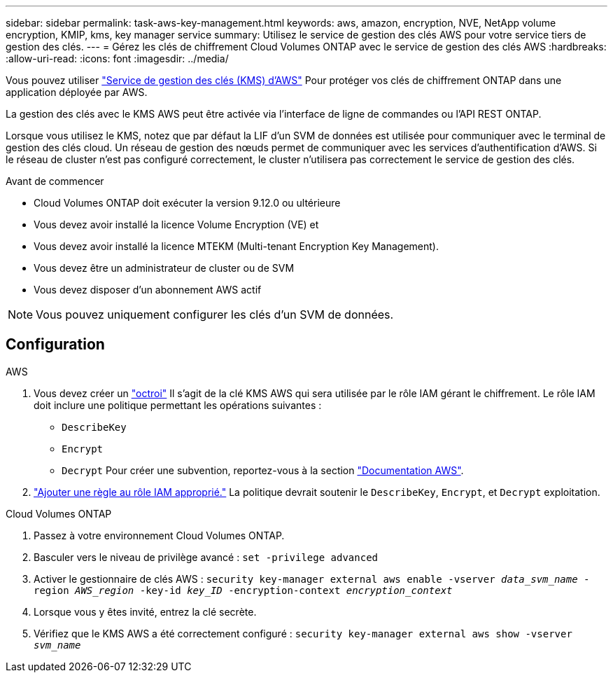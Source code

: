 ---
sidebar: sidebar 
permalink: task-aws-key-management.html 
keywords: aws, amazon, encryption, NVE, NetApp volume encryption, KMIP, kms, key manager service 
summary: Utilisez le service de gestion des clés AWS pour votre service tiers de gestion des clés. 
---
= Gérez les clés de chiffrement Cloud Volumes ONTAP avec le service de gestion des clés AWS
:hardbreaks:
:allow-uri-read: 
:icons: font
:imagesdir: ../media/


[role="lead"]
Vous pouvez utiliser link:https://docs.aws.amazon.com/kms/latest/developerguide/overview.html["Service de gestion des clés (KMS) d'AWS"^] Pour protéger vos clés de chiffrement ONTAP dans une application déployée par AWS.

La gestion des clés avec le KMS AWS peut être activée via l'interface de ligne de commandes ou l'API REST ONTAP.

Lorsque vous utilisez le KMS, notez que par défaut la LIF d'un SVM de données est utilisée pour communiquer avec le terminal de gestion des clés cloud. Un réseau de gestion des nœuds permet de communiquer avec les services d'authentification d'AWS. Si le réseau de cluster n'est pas configuré correctement, le cluster n'utilisera pas correctement le service de gestion des clés.

.Avant de commencer
* Cloud Volumes ONTAP doit exécuter la version 9.12.0 ou ultérieure
* Vous devez avoir installé la licence Volume Encryption (VE) et
* Vous devez avoir installé la licence MTEKM (Multi-tenant Encryption Key Management).
* Vous devez être un administrateur de cluster ou de SVM
* Vous devez disposer d'un abonnement AWS actif



NOTE: Vous pouvez uniquement configurer les clés d'un SVM de données.



== Configuration

.AWS
. Vous devez créer un link:https://docs.aws.amazon.com/kms/latest/developerguide/concepts.html#grant["octroi"^] Il s'agit de la clé KMS AWS qui sera utilisée par le rôle IAM gérant le chiffrement. Le rôle IAM doit inclure une politique permettant les opérations suivantes :
+
** `DescribeKey`
** `Encrypt`
** `Decrypt`
Pour créer une subvention, reportez-vous à la section link:https://docs.aws.amazon.com/kms/latest/developerguide/create-grant-overview.html["Documentation AWS"^].


. link:https://docs.aws.amazon.com/IAM/latest/UserGuide/access_policies_manage-attach-detach.html["Ajouter une règle au rôle IAM approprié."^] La politique devrait soutenir le `DescribeKey`, `Encrypt`, et `Decrypt` exploitation.


.Cloud Volumes ONTAP
. Passez à votre environnement Cloud Volumes ONTAP.
. Basculer vers le niveau de privilège avancé :
`set -privilege advanced`
. Activer le gestionnaire de clés AWS :
`security key-manager external aws enable -vserver _data_svm_name_ -region _AWS_region_ -key-id _key_ID_ -encryption-context _encryption_context_`
. Lorsque vous y êtes invité, entrez la clé secrète.
. Vérifiez que le KMS AWS a été correctement configuré :
`security key-manager external aws show -vserver _svm_name_`

